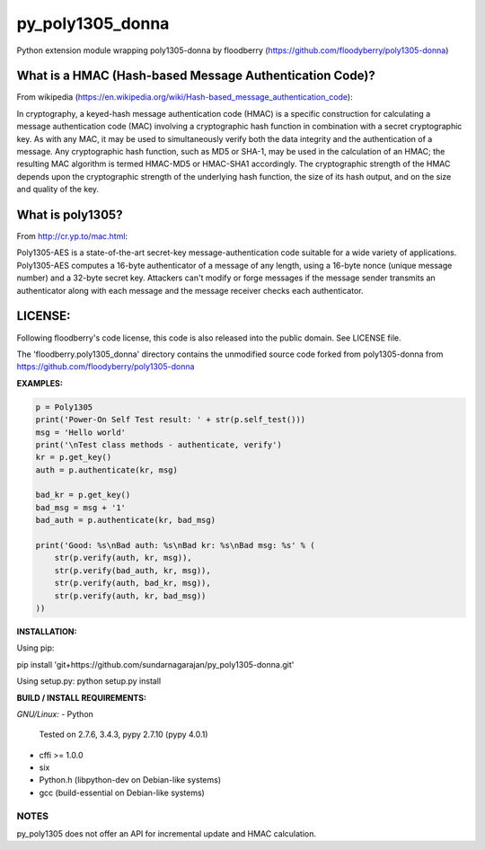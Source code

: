 ==================
py_poly1305_donna
==================

Python extension module wrapping poly1305-donna by floodberry
(https://github.com/floodyberry/poly1305-donna)

What is a HMAC (Hash-based Message Authentication Code)?
--------------------------------------------------------
From wikipedia (https://en.wikipedia.org/wiki/Hash-based_message_authentication_code):

In cryptography, a keyed-hash message authentication code (HMAC) is a specific construction for calculating a message authentication code (MAC) involving a cryptographic hash function in combination with a secret cryptographic key. As with any MAC, it may be used to simultaneously verify both the data integrity and the authentication of a message. Any cryptographic hash function, such as MD5 or SHA-1, may be used in the calculation of an HMAC; the resulting MAC algorithm is termed HMAC-MD5 or HMAC-SHA1 accordingly. The cryptographic strength of the HMAC depends upon the cryptographic strength of the underlying hash function, the size of its hash output, and on the size and quality of the key.

What is poly1305?
-----------------
From http://cr.yp.to/mac.html:

Poly1305-AES is a state-of-the-art secret-key message-authentication code suitable for a wide variety of applications.
Poly1305-AES computes a 16-byte authenticator of a message of any length, using a 16-byte nonce (unique message number) and a 32-byte secret key. Attackers can't modify or forge messages if the message sender transmits an authenticator along with each message and the message receiver checks each authenticator.


LICENSE:
--------
Following floodberry's code license, this code is also released into the 
public domain. See LICENSE file.


The 'floodberry.poly1305_donna' directory contains the unmodified source code
forked from poly1305-donna from https://github.com/floodyberry/poly1305-donna

**EXAMPLES:**

.. code-block:: python

    p = Poly1305
    print('Power-On Self Test result: ' + str(p.self_test()))
    msg = 'Hello world'
    print('\nTest class methods - authenticate, verify')
    kr = p.get_key()
    auth = p.authenticate(kr, msg)

    bad_kr = p.get_key()
    bad_msg = msg + '1'
    bad_auth = p.authenticate(kr, bad_msg)

    print('Good: %s\nBad auth: %s\nBad kr: %s\nBad msg: %s' % (
        str(p.verify(auth, kr, msg)),
        str(p.verify(bad_auth, kr, msg)),
        str(p.verify(auth, bad_kr, msg)),
        str(p.verify(auth, kr, bad_msg))
    ))


**INSTALLATION:**

Using pip:

pip install 'git+https://github.com/sundarnagarajan/py_poly1305-donna.git'

Using setup.py:
python setup.py install

**BUILD / INSTALL REQUIREMENTS:**

*GNU/Linux:*
- Python
  Tested on 2.7.6, 3.4.3, pypy 2.7.10 (pypy 4.0.1)
- cffi >= 1.0.0
- six
- Python.h (libpython-dev on Debian-like systems)
- gcc (build-essential on Debian-like systems)

NOTES
======
py_poly1305 does not offer an API for incremental update and HMAC
calculation.

